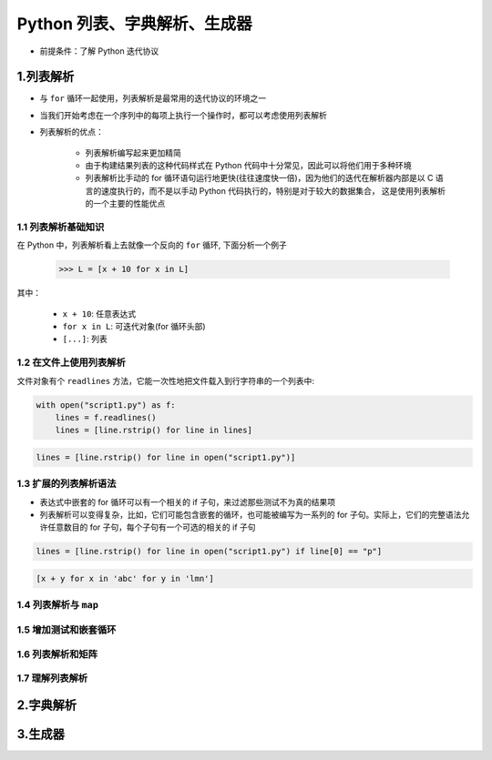 
Python 列表、字典解析、生成器
=============================

- 前提条件：了解 Python 迭代协议


1.列表解析
-----------------------

- 与 ``for`` 循环一起使用，列表解析是最常用的迭代协议的环境之一

- 当我们开始考虑在一个序列中的每项上执行一个操作时，都可以考虑使用列表解析

- 列表解析的优点：

    - 列表解析编写起来更加精简

    - 由于构建结果列表的这种代码样式在 Python 代码中十分常见，因此可以将他们用于多种环境

    - 列表解析比手动的 for 循环语句运行地更快(往往速度快一倍)，因为他们的迭代在解析器内部是以 C 
      语言的速度执行的，而不是以手动 Python 代码执行的，特别是对于较大的数据集合，
      这是使用列表解析的一个主要的性能优点



1.1 列表解析基础知识
~~~~~~~~~~~~~~~~~~~~~~~

在 Python 中，列表解析看上去就像一个反向的 ``for`` 循环, 下面分析一个例子

    .. code-block:: python

        >>> L = [x + 10 for x in L]

其中：

    - ``x + 10``: 任意表达式

    - ``for x in L``: 可迭代对象(for 循环头部)

    - ``[...]``: 列表





1.2 在文件上使用列表解析
~~~~~~~~~~~~~~~~~~~~~~~~

文件对象有个 ``readlines`` 方法，它能一次性地把文件载入到行字符串的一个列表中:

.. code-block:: python

    with open("script1.py") as f:
        lines = f.readlines()
        lines = [line.rstrip() for line in lines]

.. code-block:: python

    lines = [line.rstrip() for line in open("script1.py")]


    




1.3 扩展的列表解析语法
~~~~~~~~~~~~~~~~~~~~~~~~~~

- 表达式中嵌套的 for 循环可以有一个相关的 if 子句，来过滤那些测试不为真的结果项

- 列表解析可以变得复杂，比如，它们可能包含嵌套的循环，也可能被编写为一系列的 for 子句。实际上，它们的完整语法允许任意数目的 for 子句，每个子句有一个可选的相关的 if 子句

.. code-block:: python

    lines = [line.rstrip() for line in open("script1.py") if line[0] == "p"]


.. code-block:: python

    [x + y for x in 'abc' for y in 'lmn']

1.4 列表解析与 ``map``
~~~~~~~~~~~~~~~~~~~~~~~~


1.5 增加测试和嵌套循环
~~~~~~~~~~~~~~~~~~~~~~~~


1.6 列表解析和矩阵
~~~~~~~~~~~~~~~~~~~~~~~~




1.7 理解列表解析
~~~~~~~~~~~~~~~~~~~~~~~~





2.字典解析
-----------------------





3.生成器
------------------------


